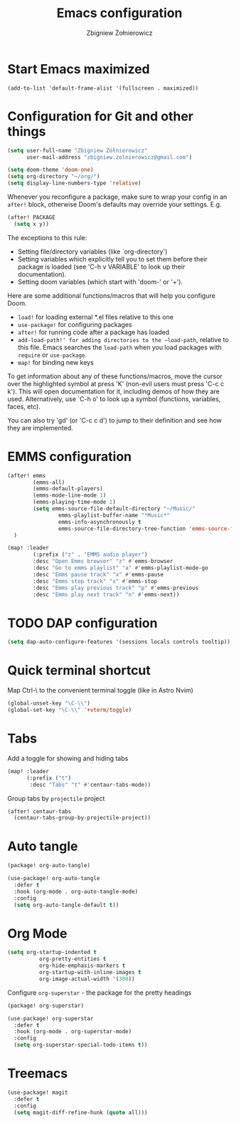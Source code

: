 #+title:     Emacs configuration
#+author:    Zbigniew Żołnierowicz
#+email:     zbigniew.zolnierowicz@gmail.com

* Start Emacs maximized
#+begin_src emacs-list :tangle config.el
(add-to-list 'default-frame-alist '(fullscreen . maximized))
#+end_src

* Configuration for Git and other things
#+begin_src emacs-lisp :tangle config.el
(setq user-full-name "Zbigniew Żołnierowicz"
      user-mail-address "zbigniew.zolnierowicz@gmail.com")
#+end_src

#+begin_src emacs-lisp :tangle config.el
(setq doom-theme 'doom-one)
(setq org-directory "~/org/")
(setq display-line-numbers-type 'relative)
#+end_src

Whenever you reconfigure a package, make sure to wrap your config in an
~after!~ block, otherwise Doom's defaults may override your settings. E.g.

#+begin_src emacs-lisp
  (after! PACKAGE
    (setq x y))
#+end_src

The exceptions to this rule:

  - Setting file/directory variables (like `org-directory')
  - Setting variables which explicitly tell you to set them before their
    package is loaded (see 'C-h v VARIABLE' to look up their documentation).
  - Setting doom variables (which start with 'doom-' or '+').

Here are some additional functions/macros that will help you configure Doom.

- ~load!~ for loading external *.el files relative to this one
- ~use-package!~ for configuring packages
- ~after!~ for running code after a package has loaded
- ~add-load-path!' for adding directories to the ~load-path~, relative to
  this file. Emacs searches the ~load-path~ when you load packages with
  ~require~ or ~use-package~.
- ~map!~ for binding new keys

To get information about any of these functions/macros, move the cursor over
the highlighted symbol at press 'K' (non-evil users must press 'C-c c k').
This will open documentation for it, including demos of how they are used.
Alternatively, use `C-h o' to look up a symbol (functions, variables, faces,
etc).

You can also try 'gd' (or 'C-c c d') to jump to their definition and see how
they are implemented.

* EMMS configuration

#+begin_src emacs-lisp :tangle config.el
(after! emms
        (emms-all)
        (emms-default-players)
        (emms-mode-line-mode 1)
        (emms-playing-time-mode 1)
        (setq emms-source-file-default-directory "~/Music/"
                emms-playlist-buffer-name "*Music*"
                emms-info-asynchronously t
                emms-source-file-directory-tree-function 'emms-source-file-directory-tree-find)
  )

(map! :leader
        (:prefix ("z" . "EMMS audio player")
        :desc "Open Emms browser" "z" #'emms-browser
        :desc "Go to emms playlist" "a" #'emms-playlist-mode-go
        :desc "Emms pause track" "x" #'emms-pause
        :desc "Emms stop track" "s" #'emms-stop
        :desc "Emms play previous track" "p" #'emms-previous
        :desc "Emms play next track" "n" #'emms-next))
#+end_src

* TODO DAP configuration

#+begin_src emacs-lisp :tangle config.el
(setq dap-auto-configure-features '(sessions locals controls tooltip))
#+end_src

* Quick terminal shortcut
Map Ctrl-\ to the convenient terminal toggle (like in Astro Nvim)

#+begin_src emacs-lisp :tangle config.el
(global-unset-key "\C-\\")
(global-set-key "\C-\\" '+vterm/toggle)
#+end_src

* Tabs
Add a toggle for showing and hiding tabs
#+begin_src emacs-lisp :tangle config.el
(map! :leader
      (:prefix ("t")
       :desc "Tabs" "t" #'centaur-tabs-mode))
#+end_src

Group tabs by ~projectile~ project

#+begin_src emacs-lisp :tangle config.el
(after! centaur-tabs
  (centaur-tabs-group-by-projectile-project))
#+end_src

* Auto tangle
#+begin_src emacs-lisp :tangle packages.el
(package! org-auto-tangle)
#+end_src

#+begin_src emacs-lisp :tangle config.el
(use-package! org-auto-tangle
  :defer t
  :hook (org-mode . org-auto-tangle-mode)
  :config
  (setq org-auto-tangle-default t))
#+end_src

* Org Mode
#+begin_src emacs-lisp :tangle config.el
(setq org-startup-indented t
          org-pretty-entities t
          org-hide-emphasis-markers t
          org-startup-with-inline-images t
          org-image-actual-width '(300))
#+end_src

Configure ~org-superstar~ - the package for the pretty headings

#+begin_src emacs-lisp :tangle packages.el
(package! org-superstar)
#+end_src

#+begin_src emacs-lisp :tangle config.el
(use-package! org-superstar
  :defer t
  :hook (org-mode . org-superstar-mode)
  :config
  (setq org-superstar-special-todo-items t))
#+end_src

* Treemacs

#+begin_src emacs-lisp :tangle config.el
(use-package! magit
  :defer t
  :config
  (setq magit-diff-refine-hunk (quote all)))
#+end_src
